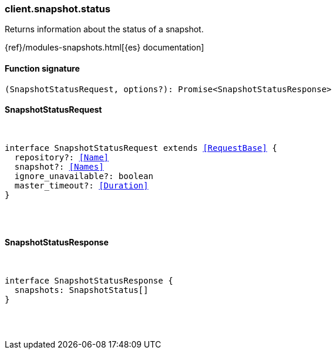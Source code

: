 [[reference-snapshot-status]]

////////
===========================================================================================================================
||                                                                                                                       ||
||                                                                                                                       ||
||                                                                                                                       ||
||        ██████╗ ███████╗ █████╗ ██████╗ ███╗   ███╗███████╗                                                            ||
||        ██╔══██╗██╔════╝██╔══██╗██╔══██╗████╗ ████║██╔════╝                                                            ||
||        ██████╔╝█████╗  ███████║██║  ██║██╔████╔██║█████╗                                                              ||
||        ██╔══██╗██╔══╝  ██╔══██║██║  ██║██║╚██╔╝██║██╔══╝                                                              ||
||        ██║  ██║███████╗██║  ██║██████╔╝██║ ╚═╝ ██║███████╗                                                            ||
||        ╚═╝  ╚═╝╚══════╝╚═╝  ╚═╝╚═════╝ ╚═╝     ╚═╝╚══════╝                                                            ||
||                                                                                                                       ||
||                                                                                                                       ||
||    This file is autogenerated, DO NOT send pull requests that changes this file directly.                             ||
||    You should update the script that does the generation, which can be found in:                                      ||
||    https://github.com/elastic/elastic-client-generator-js                                                             ||
||                                                                                                                       ||
||    You can run the script with the following command:                                                                 ||
||       npm run elasticsearch -- --version <version>                                                                    ||
||                                                                                                                       ||
||                                                                                                                       ||
||                                                                                                                       ||
===========================================================================================================================
////////

[discrete]
[[client.snapshot.status]]
=== client.snapshot.status

Returns information about the status of a snapshot.

{ref}/modules-snapshots.html[{es} documentation]

[discrete]
==== Function signature

[source,ts]
----
(SnapshotStatusRequest, options?): Promise<SnapshotStatusResponse>
----

[discrete]
==== SnapshotStatusRequest

[pass]
++++
<pre>
++++
interface SnapshotStatusRequest extends <<RequestBase>> {
  repository?: <<Name>>
  snapshot?: <<Names>>
  ignore_unavailable?: boolean
  master_timeout?: <<Duration>>
}

[pass]
++++
</pre>
++++
[discrete]
==== SnapshotStatusResponse

[pass]
++++
<pre>
++++
interface SnapshotStatusResponse {
  snapshots: SnapshotStatus[]
}

[pass]
++++
</pre>
++++
